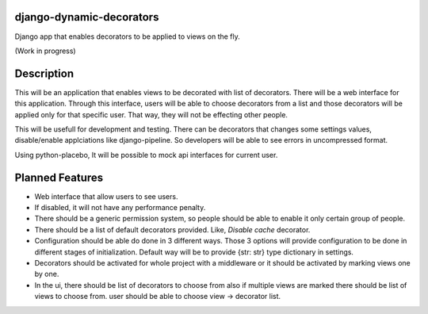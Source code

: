 django-dynamic-decorators
=========================

Django app that enables decorators to be applied to views on the fly.

(Work in progress)

Description
===========

This will be an application that enables views to be decorated with list of decorators. There will be a web interface for this application. Through this interface, users will be able to choose decorators from a list and those decorators will be applied only for that specific user. That way, they will not be effecting other people.

This will be usefull for development and testing. There can be decorators that changes some settings values, disable/enable applciations like django-pipeline. So developers will be able to see errors in uncompressed format.

Using python-placebo, It will be possible to mock api interfaces for current user.

Planned Features
================

* Web interface that allow users to see users.
* If disabled, it will not have any performance penalty.
* There should be a generic permission system, so people should be able to enable it only certain group of people.
* There should be a list of default decorators provided. Like, `Disable cache` decorator.
* Configuration should be able do done in 3 different ways. Those 3 options will provide
  configuration to be done in different stages of initialization. Default way will be to
  provide {str: str} type dictionary in settings.
* Decorators should be activated for whole project with a middleware or it should be activated by marking views one by one.
* In the ui, there should be list of decorators to choose from also if multiple views are marked there should be list of views to choose from. user should be able to choose view -> decorator list.
